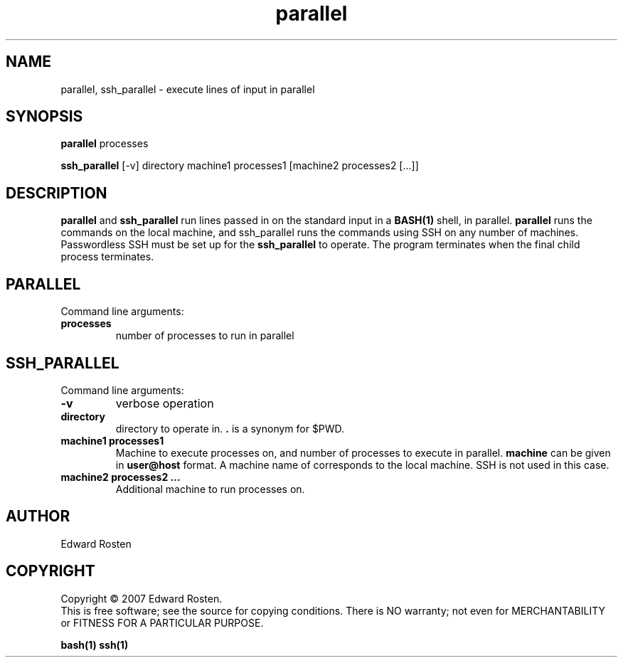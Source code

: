 .TH parallel 1 "version 1.0" "User Commands"
.SH NAME
parallel, ssh_parallel \- execute lines of input in parallel

.SH SYNOPSIS
.B parallel 
processes

.B ssh_parallel
[-v] directory machine1 processes1 [machine2 processes2 [...]]
.SH DESCRIPTION
.B parallel
and 
.B ssh_parallel
run lines passed in on the standard input in a 
.B BASH(1) 
shell, in parallel.
.B parallel 
runs the commands on the local machine, and ssh_parallel runs the commands
using SSH on any number of machines. Passwordless SSH must be set up for the
.B ssh_parallel 
to operate. The program terminates when the final child process terminates.

.SH PARALLEL 
Command line arguments:
.TP
\fBprocesses\fR
number of processes to run in parallel


.SH SSH_PARALLEL
Command line arguments:
.TP
.B -v
verbose operation
.TP
.B directory
directory to operate in. \fB.\fR is a synonym for $PWD.

.TP
.B machine1 processes1
Machine to execute processes on, and number of processes to execute in parallel. 
.B machine
can be given in 
.B user@host
format. A machine name of
.B ""
corresponds to the local machine. SSH is not used in this case. 

.TP 
.B machine2 processes2 ...
Additional machine to run processes on.

.SH AUTHOR
Edward Rosten

.SH COPYRIGHT
Copyright \(co 2007 Edward Rosten.
.br
This is free software; see the source for copying conditions.  There is NO
warranty; not even for MERCHANTABILITY or FITNESS FOR A PARTICULAR PURPOSE.

.sh SEE ALSO
.B bash(1)
.B ssh(1)
